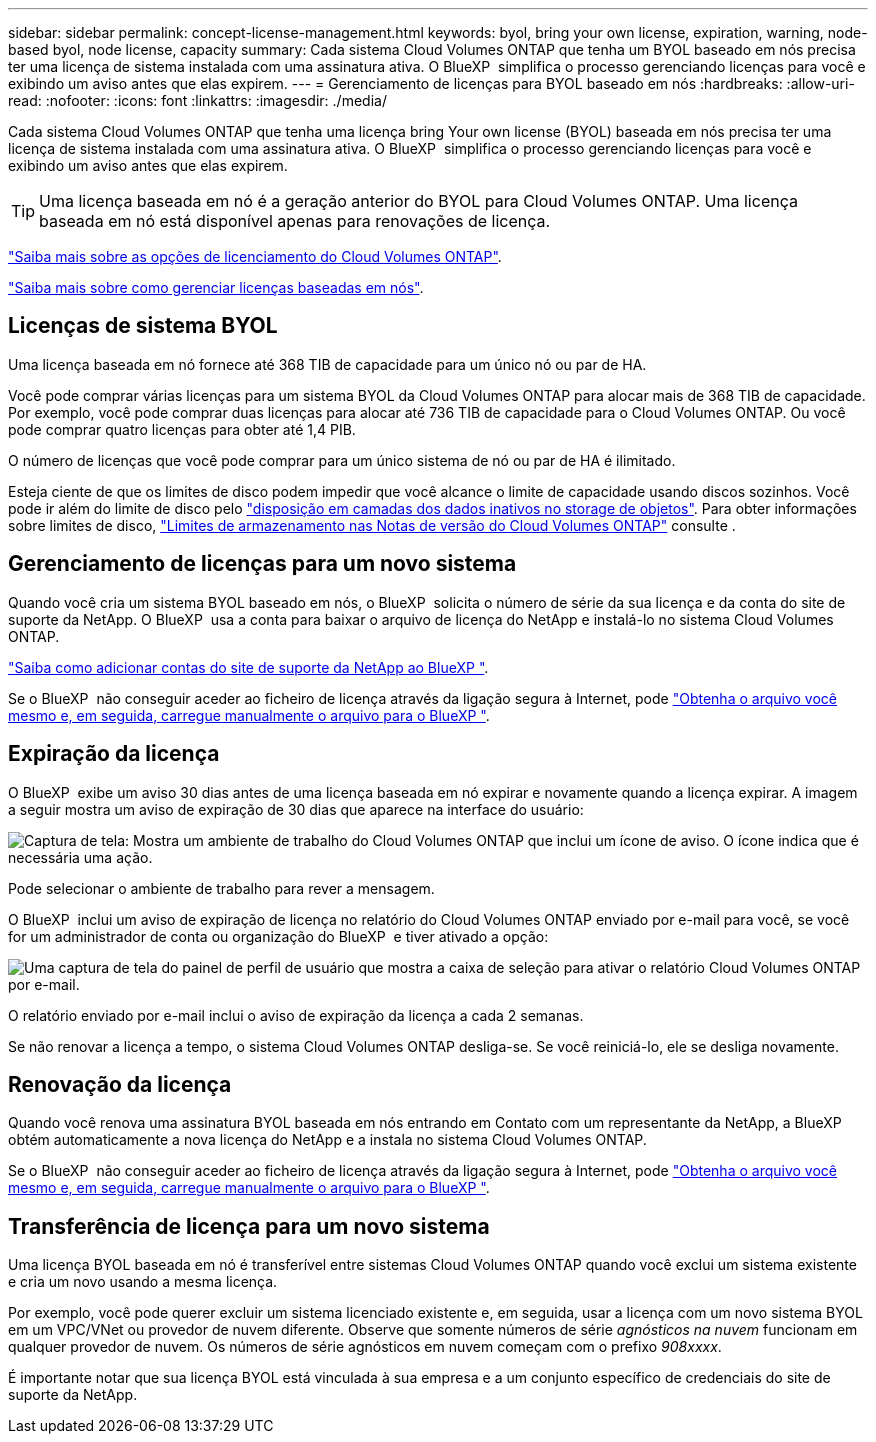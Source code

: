 ---
sidebar: sidebar 
permalink: concept-license-management.html 
keywords: byol, bring your own license, expiration, warning, node-based byol, node license, capacity 
summary: Cada sistema Cloud Volumes ONTAP que tenha um BYOL baseado em nós precisa ter uma licença de sistema instalada com uma assinatura ativa. O BlueXP  simplifica o processo gerenciando licenças para você e exibindo um aviso antes que elas expirem. 
---
= Gerenciamento de licenças para BYOL baseado em nós
:hardbreaks:
:allow-uri-read: 
:nofooter: 
:icons: font
:linkattrs: 
:imagesdir: ./media/


[role="lead"]
Cada sistema Cloud Volumes ONTAP que tenha uma licença bring Your own license (BYOL) baseada em nós precisa ter uma licença de sistema instalada com uma assinatura ativa. O BlueXP  simplifica o processo gerenciando licenças para você e exibindo um aviso antes que elas expirem.


TIP: Uma licença baseada em nó é a geração anterior do BYOL para Cloud Volumes ONTAP. Uma licença baseada em nó está disponível apenas para renovações de licença.

link:concept-licensing.html["Saiba mais sobre as opções de licenciamento do Cloud Volumes ONTAP"].

link:https://docs.netapp.com/us-en/bluexp-cloud-volumes-ontap/task-manage-node-licenses.html["Saiba mais sobre como gerenciar licenças baseadas em nós"^].



== Licenças de sistema BYOL

Uma licença baseada em nó fornece até 368 TIB de capacidade para um único nó ou par de HA.

Você pode comprar várias licenças para um sistema BYOL da Cloud Volumes ONTAP para alocar mais de 368 TIB de capacidade. Por exemplo, você pode comprar duas licenças para alocar até 736 TIB de capacidade para o Cloud Volumes ONTAP. Ou você pode comprar quatro licenças para obter até 1,4 PIB.

O número de licenças que você pode comprar para um único sistema de nó ou par de HA é ilimitado.

Esteja ciente de que os limites de disco podem impedir que você alcance o limite de capacidade usando discos sozinhos. Você pode ir além do limite de disco pelo link:concept-data-tiering.html["disposição em camadas dos dados inativos no storage de objetos"]. Para obter informações sobre limites de disco, https://docs.netapp.com/us-en/cloud-volumes-ontap-relnotes/["Limites de armazenamento nas Notas de versão do Cloud Volumes ONTAP"^] consulte .



== Gerenciamento de licenças para um novo sistema

Quando você cria um sistema BYOL baseado em nós, o BlueXP  solicita o número de série da sua licença e da conta do site de suporte da NetApp. O BlueXP  usa a conta para baixar o arquivo de licença do NetApp e instalá-lo no sistema Cloud Volumes ONTAP.

https://docs.netapp.com/us-en/bluexp-setup-admin/task-adding-nss-accounts.html["Saiba como adicionar contas do site de suporte da NetApp ao BlueXP "^].

Se o BlueXP  não conseguir aceder ao ficheiro de licença através da ligação segura à Internet, pode link:task-manage-node-licenses.html["Obtenha o arquivo você mesmo e, em seguida, carregue manualmente o arquivo para o BlueXP "].



== Expiração da licença

O BlueXP  exibe um aviso 30 dias antes de uma licença baseada em nó expirar e novamente quando a licença expirar. A imagem a seguir mostra um aviso de expiração de 30 dias que aparece na interface do usuário:

image:screenshot_warning.gif["Captura de tela: Mostra um ambiente de trabalho do Cloud Volumes ONTAP que inclui um ícone de aviso. O ícone indica que é necessária uma ação."]

Pode selecionar o ambiente de trabalho para rever a mensagem.

O BlueXP  inclui um aviso de expiração de licença no relatório do Cloud Volumes ONTAP enviado por e-mail para você, se você for um administrador de conta ou organização do BlueXP  e tiver ativado a opção:

image:screenshot_cvo_report.gif["Uma captura de tela do painel de perfil de usuário que mostra a caixa de seleção para ativar o relatório Cloud Volumes ONTAP por e-mail."]

O relatório enviado por e-mail inclui o aviso de expiração da licença a cada 2 semanas.

Se não renovar a licença a tempo, o sistema Cloud Volumes ONTAP desliga-se. Se você reiniciá-lo, ele se desliga novamente.



== Renovação da licença

Quando você renova uma assinatura BYOL baseada em nós entrando em Contato com um representante da NetApp, a BlueXP  obtém automaticamente a nova licença do NetApp e a instala no sistema Cloud Volumes ONTAP.

Se o BlueXP  não conseguir aceder ao ficheiro de licença através da ligação segura à Internet, pode link:task-manage-node-licenses.html["Obtenha o arquivo você mesmo e, em seguida, carregue manualmente o arquivo para o BlueXP "].



== Transferência de licença para um novo sistema

Uma licença BYOL baseada em nó é transferível entre sistemas Cloud Volumes ONTAP quando você exclui um sistema existente e cria um novo usando a mesma licença.

Por exemplo, você pode querer excluir um sistema licenciado existente e, em seguida, usar a licença com um novo sistema BYOL em um VPC/VNet ou provedor de nuvem diferente. Observe que somente números de série _agnósticos na nuvem_ funcionam em qualquer provedor de nuvem. Os números de série agnósticos em nuvem começam com o prefixo _908xxxx_.

É importante notar que sua licença BYOL está vinculada à sua empresa e a um conjunto específico de credenciais do site de suporte da NetApp.
